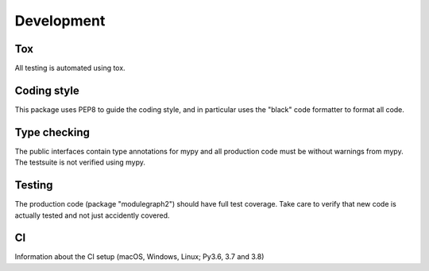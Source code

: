 Development
===========

Tox
---

All testing is automated using tox.

Coding style
------------

This package uses PEP8 to guide the coding style, and in particular
uses the "black" code formatter to format all code.


Type checking
-------------

The public interfaces contain type annotations for mypy
and all production code must be without warnings from mypy. The testsuite
is not verified using mypy.


Testing
-------

The production code (package "modulegraph2") should have full
test coverage. Take care to verify that new code is actually tested
and not just accidently covered.

CI
--

Information about the CI setup (macOS, Windows, Linux; Py3.6, 3.7 and 3.8)

